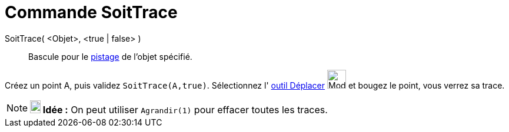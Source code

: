 = Commande SoitTrace
:page-en: commands/SetTrace
ifdef::env-github[:imagesdir: /fr/modules/ROOT/assets/images]

SoitTrace( <Objet>, <true | false> )::
  Bascule pour le xref:/Pister.adoc[pistage] de l'objet spécifié.

[EXAMPLE]
====

Créez un point A, puis validez `++SoitTrace(A,true)++`. Sélectionnez l' xref:/tools/Déplacer.adoc[outil
Déplacer] image:32px-Mode_move.svg.png[Mode move.svg,width=32,height=32] et bougez le point, vous verrez sa trace.

====

[NOTE]
====

*image:18px-Bulbgraph.png[Note,title="Note",width=18,height=22] Idée :* On peut utiliser `++Agrandir(1)++` pour effacer
toutes les traces.

====
